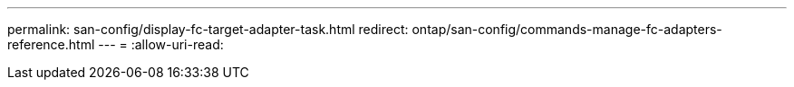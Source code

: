 ---
permalink: san-config/display-fc-target-adapter-task.html 
redirect: ontap/san-config/commands-manage-fc-adapters-reference.html 
---
= 
:allow-uri-read: 


